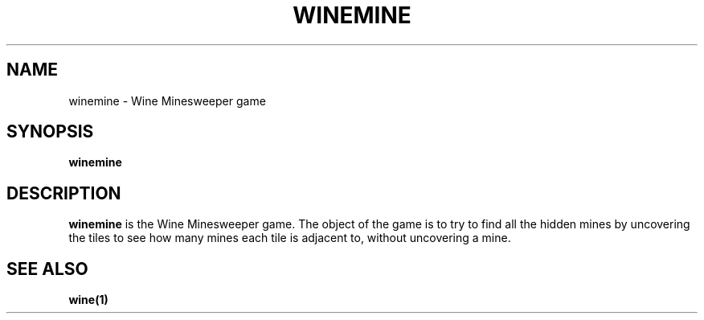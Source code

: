 .TH WINEMINE 1 "November 2010" "Wine 1.2.2" "Wine Programs"
.SH NAME
winemine \- Wine Minesweeper game
.SH SYNOPSIS
.BR winemine
.SH DESCRIPTION
.B winemine
is the Wine Minesweeper game. The object of the game is to try to find all the hidden mines by
uncovering the tiles to see how many mines each tile is adjacent to, without uncovering a mine.
.SH "SEE ALSO"
.BR wine(1)
